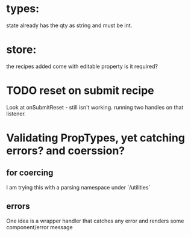 * types:

state already has the qty as string and must be int.

* store:

the recipes added come with editable property is it required?


* TODO reset on submit recipe 
Look at onSubmitReset - still isn't working.
running two handles on that listener.

* Validating PropTypes, yet catching errors? and coerssion?

** for coercing 

I am trying this with a parsing namespace under `/utilities`

** errors
One idea is a wrapper handler that catches any error and renders some component/error message

